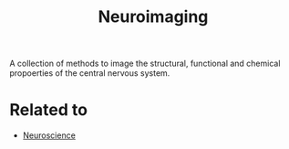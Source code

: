 :PROPERTIES:
:ID:       ee12386b-15e2-499f-9244-5efbd3b894d9
:END:
#+title: Neuroimaging

A collection of methods to image the structural, functional and chemical
propoerties of the central nervous system.

* Related to
+ [[id:854902d5-a186-4c5b-840d-0cc33d8beb25][Neuroscience]]
